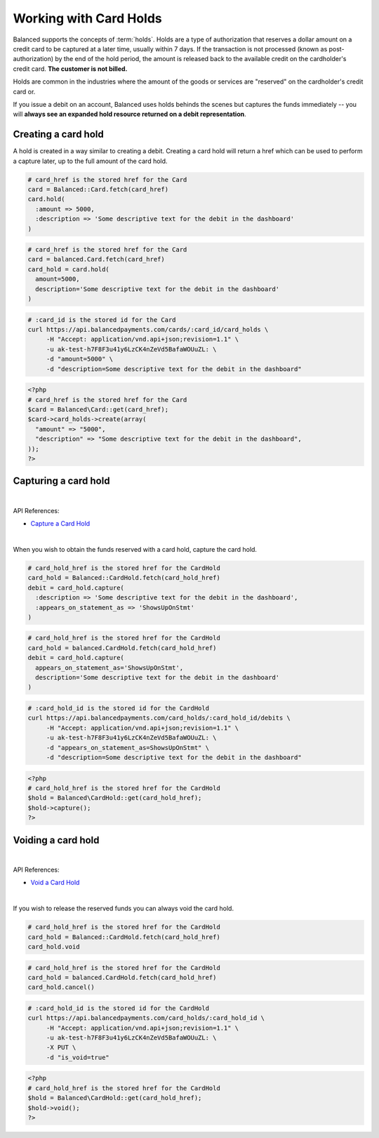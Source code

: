 Working with Card Holds
========================

Balanced supports the concepts of :term:`holds`. Holds are a type of
authorization that reserves a dollar amount on a credit card to be captured at
a later time, usually within 7 days. If the transaction is not processed
(known as post-authorization) by the end of the hold period, the amount is
released back to the available credit on the cardholder's credit card.
**The customer is not billed.**

Holds are common in the industries where the amount of the goods or services
are "reserved" on the cardholder's credit card or.

If you issue a debit on an account, Balanced uses holds behinds the scenes
but captures the funds immediately -- you will
**always see an expanded hold resource returned on a debit representation**.

.. warning::
  :header_class: alert alert-tab
  :body_class: alert alert-green

  For all intents and purposes, Balanced does not recommend holds and considers
  their usage to be a very advanced feature as they cause much confusion and are
  cumbersome to manage.

  If your project requires holds and you need help, please reach out
  to us using our :ref:`support channels <overview.support>`.


Creating a card hold
--------------------

A hold is created in a way similar to creating a debit. Creating a card hold
will return a href which can be used to perform a capture later, up to the full
amount of the card hold.

.. code-block:: ruby

  # card_href is the stored href for the Card
  card = Balanced::Card.fetch(card_href)
  card.hold(
    :amount => 5000,
    :description => 'Some descriptive text for the debit in the dashboard'
  )

.. code-block:: python

  # card_href is the stored href for the Card
  card = balanced.Card.fetch(card_href)
  card_hold = card.hold(
    amount=5000,
    description='Some descriptive text for the debit in the dashboard'
  )

.. code-block:: bash

  # :card_id is the stored id for the Card
  curl https://api.balancedpayments.com/cards/:card_id/card_holds \
       -H "Accept: application/vnd.api+json;revision=1.1" \
       -u ak-test-h7F8F3u41y6LzCK4nZeVd5BafaWOUuZL: \
       -d "amount=5000" \
       -d "description=Some descriptive text for the debit in the dashboard"

.. code-block:: php

  <?php
  # card_href is the stored href for the Card
  $card = Balanced\Card::get(card_href);
  $card->card_holds->create(array(
    "amount" => "5000",
    "description" => "Some descriptive text for the debit in the dashboard",
  ));
  ?>

Capturing a card hold
---------------------

|

API References:

.. cssclass:: list-noindent

- `Capture a Card Hold </1.1/api/card-holds/#capture-a-card-hold>`_

|

When you wish to obtain the funds reserved with a card hold, capture the card
hold.

.. code-block:: ruby

  # card_hold_href is the stored href for the CardHold
  card_hold = Balanced::CardHold.fetch(card_hold_href)
  debit = card_hold.capture(
    :description => 'Some descriptive text for the debit in the dashboard',
    :appears_on_statement_as => 'ShowsUpOnStmt'
  )

.. code-block:: python

  # card_hold_href is the stored href for the CardHold
  card_hold = balanced.CardHold.fetch(card_hold_href)
  debit = card_hold.capture(
    appears_on_statement_as='ShowsUpOnStmt',
    description='Some descriptive text for the debit in the dashboard'
  )

.. code-block:: bash

  # :card_hold_id is the stored id for the CardHold
  curl https://api.balancedpayments.com/card_holds/:card_hold_id/debits \
       -H "Accept: application/vnd.api+json;revision=1.1" \
       -u ak-test-h7F8F3u41y6LzCK4nZeVd5BafaWOUuZL: \
       -d "appears_on_statement_as=ShowsUpOnStmt" \
       -d "description=Some descriptive text for the debit in the dashboard"

.. code-block:: php

  <?php
  # card_hold_href is the stored href for the CardHold
  $hold = Balanced\CardHold::get(card_hold_href);
  $hold->capture();
  ?>

Voiding a card hold
---------------------

|

API References:

.. cssclass:: list-noindent

- `Void a Card Hold </1.1/api/card-holds/#void-a-card-hold>`_

|

If you wish to release the reserved funds you can always void the card hold.

.. code-block:: ruby

  # card_hold_href is the stored href for the CardHold
  card_hold = Balanced::CardHold.fetch(card_hold_href)
  card_hold.void

.. code-block:: python

  # card_hold_href is the stored href for the CardHold
  card_hold = balanced.CardHold.fetch(card_hold_href)
  card_hold.cancel()

.. code-block:: bash

  # :card_hold_id is the stored id for the CardHold
  curl https://api.balancedpayments.com/card_holds/:card_hold_id \
       -H "Accept: application/vnd.api+json;revision=1.1" \
       -u ak-test-h7F8F3u41y6LzCK4nZeVd5BafaWOUuZL: \
       -X PUT \
       -d "is_void=true"

.. code-block:: php

  <?php
  # card_hold_href is the stored href for the CardHold
  $hold = Balanced\CardHold::get(card_hold_href);
  $hold->void();
  ?>

.. _sample page: https://gist.github.com/2662770
.. _balanced.js: https://js.balancedpayments.com/v1/balanced.js
.. _testing documentation: /docs/testing#simulating-card-failures
.. _jQuery: http://www.jquery.com